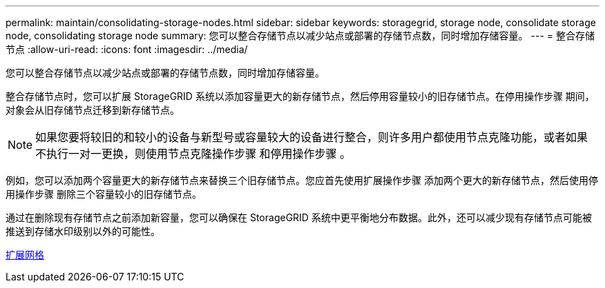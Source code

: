 ---
permalink: maintain/consolidating-storage-nodes.html 
sidebar: sidebar 
keywords: storagegrid, storage node, consolidate storage node, consolidating storage node 
summary: 您可以整合存储节点以减少站点或部署的存储节点数，同时增加存储容量。 
---
= 整合存储节点
:allow-uri-read: 
:icons: font
:imagesdir: ../media/


[role="lead"]
您可以整合存储节点以减少站点或部署的存储节点数，同时增加存储容量。

整合存储节点时，您可以扩展 StorageGRID 系统以添加容量更大的新存储节点，然后停用容量较小的旧存储节点。在停用操作步骤 期间，对象会从旧存储节点迁移到新存储节点。


NOTE: 如果您要将较旧的和较小的设备与新型号或容量较大的设备进行整合，则许多用户都使用节点克隆功能，或者如果不执行一对一更换，则使用节点克隆操作步骤 和停用操作步骤 。

例如，您可以添加两个容量更大的新存储节点来替换三个旧存储节点。您应首先使用扩展操作步骤 添加两个更大的新存储节点，然后使用停用操作步骤 删除三个容量较小的旧存储节点。

通过在删除现有存储节点之前添加新容量，您可以确保在 StorageGRID 系统中更平衡地分布数据。此外，还可以减少现有存储节点可能被推送到存储水印级别以外的可能性。

xref:../expand/index.adoc[扩展网格]
